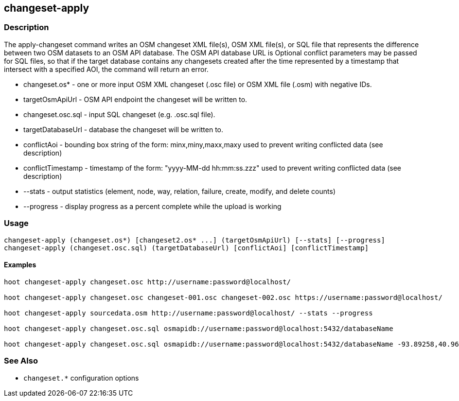 == changeset-apply

=== Description

The +apply-changeset+ command writes an OSM changeset XML file(s), OSM XML file(s), or SQL file that represents the difference between two OSM datasets
to an OSM API database.  The OSM API database URL is   Optional conflict parameters may be passed for SQL files, so that if the target database contains any changesets
created after the time represented by a timestamp that intersect with a specified AOI, the command will return an error.

* +changeset.os*+     - one or more input OSM XML changeset (.osc file) or OSM XML file (.osm) with negative IDs.
* +targetOsmApiUrl+   - OSM API endpoint the changeset will be written to.
* +changeset.osc.sql+ - input SQL changeset (e.g. .osc.sql file).
* +targetDatabaseUrl+ - database the changeset will be written to.
* +conflictAoi+       - bounding box string of the form: minx,miny,maxx,maxy used to prevent writing conflicted
                        data (see description)
* +conflictTimestamp+ - timestamp of the form: "yyyy-MM-dd hh:mm:ss.zzz" used to prevent writing conflicted
                        data (see description)
* +--stats+           - output statistics (element, node, way, relation, failure, create, modify, and delete counts)
* +--progress+        - display progress as a percent complete while the upload is working

=== Usage

--------------------------------------
changeset-apply (changeset.os*) [changeset2.os* ...] (targetOsmApiUrl) [--stats] [--progress]
changeset-apply (changeset.osc.sql) (targetDatabaseUrl) [conflictAoi] [conflictTimestamp]
--------------------------------------

==== Examples

--------------------------------------
hoot changeset-apply changeset.osc http://username:password@localhost/

hoot changeset-apply changeset.osc changeset-001.osc changeset-002.osc https://username:password@localhost/

hoot changeset-apply sourcedata.osm http://username:password@localhost/ --stats --progress

hoot changeset-apply changeset.osc.sql osmapidb://username:password@localhost:5432/databaseName

hoot changeset-apply changeset.osc.sql osmapidb://username:password@localhost:5432/databaseName -93.89258,40.96917,-93.60583,41.0425 "2016-05-04 10:15:37.000"-93.89258,40.96917,-93.60583,41.0425
--------------------------------------

=== See Also

* `changeset.*` configuration options


